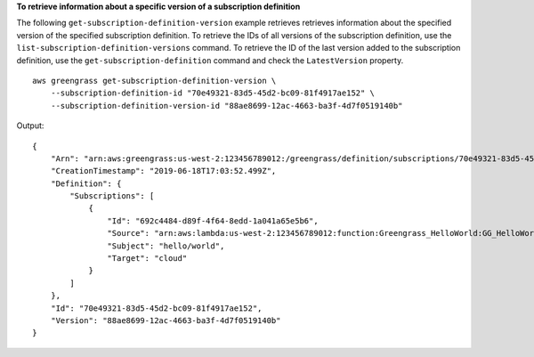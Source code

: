 **To retrieve information about a specific version of a subscription definition**

The following ``get-subscription-definition-version`` example retrieves retrieves information about the specified version of the specified subscription definition. To retrieve the IDs of all versions of the subscription definition, use the ``list-subscription-definition-versions`` command. To retrieve the ID of the last version added to the subscription definition, use the ``get-subscription-definition`` command and check the ``LatestVersion`` property. ::

    aws greengrass get-subscription-definition-version \
        --subscription-definition-id "70e49321-83d5-45d2-bc09-81f4917ae152" \
        --subscription-definition-version-id "88ae8699-12ac-4663-ba3f-4d7f0519140b"
    
Output::

   {
       "Arn": "arn:aws:greengrass:us-west-2:123456789012:/greengrass/definition/subscriptions/70e49321-83d5-45d2-bc09-81f4917ae152/versions/88ae8699-12ac-4663-ba3f-4d7f0519140b",
       "CreationTimestamp": "2019-06-18T17:03:52.499Z",
       "Definition": {
           "Subscriptions": [
               {
                   "Id": "692c4484-d89f-4f64-8edd-1a041a65e5b6",
                   "Source": "arn:aws:lambda:us-west-2:123456789012:function:Greengrass_HelloWorld:GG_HelloWorld",
                   "Subject": "hello/world",
                   "Target": "cloud"
               }
           ]
       },
       "Id": "70e49321-83d5-45d2-bc09-81f4917ae152",
       "Version": "88ae8699-12ac-4663-ba3f-4d7f0519140b"
   }
